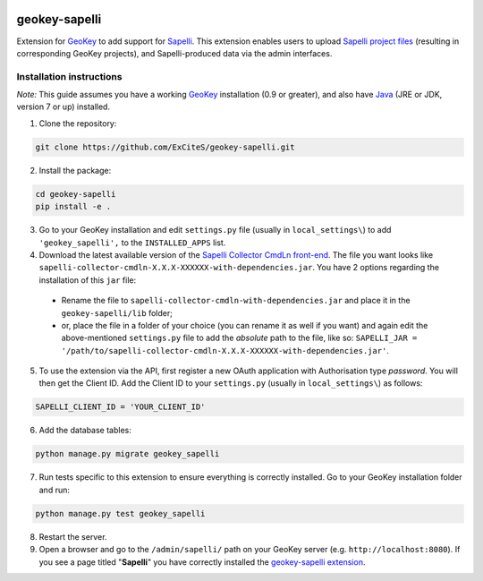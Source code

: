 .. image:: https://img.shields.io/pypi/v/geokey-sapelli.svg
    :alt: PyPI Package
    :target: https://pypi.python.org/pypi/geokey-sapelli

.. image:: https://img.shields.io/travis/ExCiteS/geokey-sapelli/master.svg
    :alt: Travis CI Build Status
    :target: https://travis-ci.org/ExCiteS/geokey-sapelli

.. image:: https://coveralls.io/repos/ExCiteS/geokey-sapelli/badge.svg?branch=master&service=github
    :alt: Coveralls Test Coverage
    :target: https://coveralls.io/github/ExCiteS/geokey-sapelli?branch=master

geokey-sapelli
==============

Extension for `GeoKey <https://github.com/ExCiteS/geokey>`_ to add support for `Sapelli <https://github.com/ExCiteS/Sapelli>`_. This extension enables users to upload `Sapelli project files <http://wiki.sapelli.org/index.php/Overview>`_ (resulting in corresponding GeoKey projects), and Sapelli-produced data via the admin interfaces.

Installation instructions
-------------------------

*Note:* This guide assumes you have a working `GeoKey <https://github.com/ExCiteS/geokey>`_ installation (0.9 or greater), and also have `Java <http://www.oracle.com/technetwork/java/javase/downloads>`_ (JRE or JDK, version 7 or up) installed.


1. Clone the repository:

.. code-block:: console

  git clone https://github.com/ExCiteS/geokey-sapelli.git

2. Install the package:

.. code-block:: console

  cd geokey-sapelli
  pip install -e .

3. Go to your GeoKey installation and edit ``settings.py`` file (usually in ``local_settings\``) to add ``'geokey_sapelli',`` to the ``INSTALLED_APPS`` list.

4. Download the latest available version of the `Sapelli Collector CmdLn front-end <https://github.com/ExCiteS/Sapelli/releases>`_. The file you want looks like ``sapelli-collector-cmdln-X.X.X-XXXXXX-with-dependencies.jar``. You have 2 options regarding the installation of this ``jar`` file:

 - Rename the file to ``sapelli-collector-cmdln-with-dependencies.jar`` and place it in the ``geokey-sapelli/lib`` folder;
 - or, place the file in a folder of your choice (you can rename it as well if you want) and again edit the above-mentioned ``settings.py`` file to add the *absolute* path to the file, like so: ``SAPELLI_JAR = '/path/to/sapelli-collector-cmdln-X.X.X-XXXXXX-with-dependencies.jar'``.

5. To use the extension via the API, first register a new OAuth application with Authorisation type *password*. You will then get the Client ID. Add the Client ID to your ``settings.py`` (usually in ``local_settings\``) as follows:

.. code-block:: console

  SAPELLI_CLIENT_ID = 'YOUR_CLIENT_ID'

6. Add the database tables:

.. code-block:: console

  python manage.py migrate geokey_sapelli

7. Run tests specific to this extension to ensure everything is correctly installed. Go to your GeoKey installation folder and run:

.. code-block:: console

  python manage.py test geokey_sapelli

8. Restart the server.

9. Open a browser and go to the ``/admin/sapelli/`` path on your GeoKey server (e.g. ``http://localhost:8080``). If you see a page titled "**Sapelli**" you have correctly installed the `geokey-sapelli extension <https://github.com/ExCiteS/geokey-sapelli>`_.
